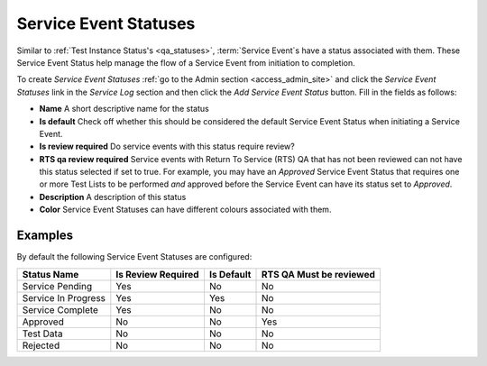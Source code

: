 .. _sl_statuses:

Service Event Statuses
======================

Similar to :ref:`Test Instance Status's <qa_statuses>`, :term:`Service Event`\s
have a status associated with them.  These Service Event Status help manage the
flow of a Service Event from initiation to completion.

To create `Service Event Statuses` :ref:`go to the Admin section
<access_admin_site>` and click the `Service Event Statuses` link in the
`Service Log` section and then click the `Add Service Event Status` button.
Fill in the fields as follows:

* **Name** A short descriptive name for the status

* **Is default** Check off whether this should be considered the default
  Service Event Status when initiating a Service Event.

* **Is review required**  Do service events with this status require review?

* **RTS qa review required**  Service events with Return To Service (RTS) QA
  that has not been reviewed can not have this status selected if set to true.
  For example, you may have an `Approved` Service Event Status that requires
  one or more Test Lists to be performed *and* approved before the Service
  Event can have its status set to `Approved`.

* **Description** A description of this status

* **Color** Service Event Statuses can have different colours associated with them.


Examples
--------

By default the following Service Event Statuses are configured:

.. list-table::
    :header-rows: 1

    * - Status Name
      - Is Review Required
      - Is Default
      - RTS QA Must be reviewed
    * - Service Pending
      - Yes
      - No
      - No
    * - Service In Progress
      - Yes
      - Yes
      - No
    * - Service Complete
      - Yes
      - No
      - No
    * - Approved
      - No
      - No
      - Yes
    * - Test Data
      - No
      - No
      - No
    * - Rejected
      - No
      - No
      - No


